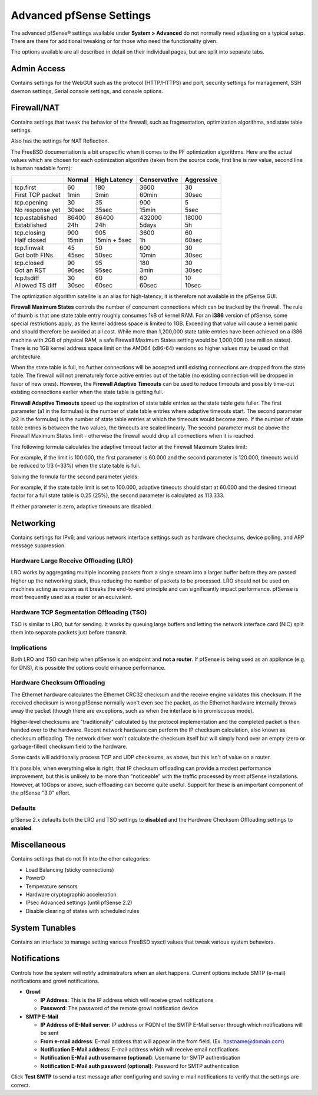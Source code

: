 Advanced pfSense Settings
=========================

The advanced pfSense® settings available under **System > Advanced**
do not normally need adjusting on a typical setup. There are there for
additional tweaking or for those who need the functionality given.

The options available are all described in detail on their individual
pages, but are split into separate tabs.

Admin Access
------------

Contains settings for the WebGUI such as the protocol (HTTP/HTTPS) and
port, security settings for management, SSH daemon settings, Serial
console settings, and console options.

Firewall/NAT
------------

Contains settings that tweak the behavior of the firewall, such as
fragmentation, optimization algorithms, and state table settings.

Also has the settings for NAT Reflection.

The FreeBSD documentation is a bit unspecific when it comes to the PF
optimization algorithms. Here are the actual values which are chosen for
each optimization algorithm (taken from the source code, first line is
raw value, second line is human readable form):

+----------------------+-----------+------------------+----------------+--------------+
|                      | Normal    | High Latency     | Conservative   | Aggressive   |
+======================+===========+==================+================+==============+
| | tcp.first          | | 60      | | 180            | | 3600         | | 30         |
| | First TCP packet   | | 1min    | | 3min           | | 60min        | | 30sec      |
+----------------------+-----------+------------------+----------------+--------------+
| | tcp.opening        | | 30      | | 35             | | 900          | | 5          |
| | No response yet    | | 30sec   | | 35sec          | | 15min        | | 5sec       |
+----------------------+-----------+------------------+----------------+--------------+
| | tcp.established    | | 86400   | | 86400          | | 432000       | | 18000      |
| | Established        | | 24h     | | 24h            | | 5days        | | 5h         |
+----------------------+-----------+------------------+----------------+--------------+
| | tcp.closing        | | 900     | | 905            | | 3600         | | 60         |
| | Half closed        | | 15min   | | 15min + 5sec   | | 1h           | | 60sec      |
+----------------------+-----------+------------------+----------------+--------------+
| | tcp.finwait        | | 45      | | 50             | | 600          | | 30         |
| | Got both FINs      | | 45sec   | | 50sec          | | 10min        | | 30sec      |
+----------------------+-----------+------------------+----------------+--------------+
| | tcp.closed         | | 90      | | 95             | | 180          | | 30         |
| | Got an RST         | | 90sec   | | 95sec          | | 3min         | | 30sec      |
+----------------------+-----------+------------------+----------------+--------------+
| | tcp.tsdiff         | | 30      | | 60             | | 60           | | 10         |
| | Allowed TS diff    | | 30sec   | | 60sec          | | 60sec        | | 10sec      |
+----------------------+-----------+------------------+----------------+--------------+

The optimization algorithm satellite is an alias for high-latency; it is
therefore not available in the pfSense GUI.

**Firewall Maximum States** controls the number of concurrent
connections which can be tracked by the firewall. The rule of thumb is
that one state table entry roughly consumes 1kB of kernel RAM. For an
**i386** version of pfSense, some special restrictions apply, as the
kernel address space is limited to 1GB. Exceeding that value will cause
a kernel panic and should therefore be avoided at all cost. While more
than 1,200,000 state table entries have been achieved on a i386 machine
with 2GB of physical RAM, a safe Firewall Maximum States setting would
be 1,000,000 (one million states). There is no 1GB kernel address space
limit on the AMD64 (x86-64) versions so higher values may be used on
that architecture.

When the state table is full, no further connections will be accepted
until existing connections are dropped from the state table. The
firewall will not prematurely force active entries out of the table (no
existing connection will be dropped in favor of new ones). However, the
**Firewall Adaptive Timeouts** can be used to reduce timeouts and
possibly time-out existing connections earlier when the state table is
getting full.

**Firewall Adaptive Timeouts** speed up the expiration of state table
entries as the state table gets fuller. The first parameter (a1 in the
formulas) is the number of state table entries where adaptive timeouts
start. The second parameter (a2 in the formulas) is the number of state
table entries at which the timeouts would become zero. If the number of
state table entries is between the two values, the timeouts are scaled
linearly. The second parameter must be above the Firewall Maximum States
limit - otherwise the firewall would drop all connections when it is
reached.

The following formula calculates the adaptive timeout factor at the
Firewall Maximum States limit:

.. image:: /_static/config/firewall_adaptive_timeouts_solved_for_factor_at_limit.png
   :align: center

For example, if the limit is 100.000, the first parameter is 60.000 and
the second parameter is 120.000, timeouts would be reduced to 1/3 (~33%)
when the state table is full.

Solving the formula for the second parameter yields:

.. image:: /_static/config/firewall_adaptive_timeouts_solved_for_a2.png
   :align: center

For example, if the state table limit is set to 100.000, adaptive
timeouts should start at 60.000 and the desired timeout factor for a
full state table is 0.25 (25%), the second parameter is calculated as
113.333.

If either parameter is zero, adaptive timeouts are disabled.

Networking
----------

Contains settings for IPv6, and various network interface settings such
as hardware checksums, device polling, and ARP message suppression.

Hardware Large Receive Offloading (LRO)
~~~~~~~~~~~~~~~~~~~~~~~~~~~~~~~~~~~~~~~

LRO works by aggregating multiple incoming packets from a single stream
into a larger buffer before they are passed higher up the networking
stack, thus reducing the number of packets to be processed. LRO should
not be used on machines acting as routers as it breaks the end-to-end
principle and can significantly impact performance. pfSense is most
frequently used as a router or an equivalent.

Hardware TCP Segmentation Offloading (TSO)
~~~~~~~~~~~~~~~~~~~~~~~~~~~~~~~~~~~~~~~~~~

TSO is similar to LRO, but for sending. It works by queuing large
buffers and letting the network interface card (NIC) split them into
separate packets just before transmit.

Implications
~~~~~~~~~~~~

Both LRO and TSO can help when pfSense is an endpoint and **not a
router**. If pfSense is being used as an appliance (e.g. for DNS), it is
possible the options could enhance performance.

Hardware Checksum Offloading
~~~~~~~~~~~~~~~~~~~~~~~~~~~~

The Ethernet hardware calculates the Ethernet CRC32 checksum and the
receive engine validates this checksum. If the received checksum is
wrong pfSense normally won't even see the packet, as the Ethernet
hardware internally throws away the packet (though there are exceptions,
such as when the interface is in promiscuous mode).

Higher-level checksums are "traditionally" calculated by the protocol
implementation and the completed packet is then handed over to the
hardware. Recent network hardware can perform the IP checksum
calculation, also known as checksum offloading. The network driver won't
calculate the checksum itself but will simply hand over an empty (zero
or garbage-filled) checksum field to the hardware.

Some cards will additionally process TCP and UDP checksums, as above,
but this isn't of value on a router.

It's possible, when everything else is right, that IP checksum
offloading can provide a modest performance improvement, but this is
unlikely to be more than "noticeable" with the traffic processed by most
pfSense installations. However, at 10Gbps or above, such offloading can
become quite useful. Support for these is an important component of the
pfSense "3.0" effort.

Defaults
~~~~~~~~

pfSense 2.x defaults both the LRO and TSO settings to **disabled** and
the Hardware Checksum Offloading settings to **enabled**.

Miscellaneous
-------------

Contains settings that do not fit into the other categories:

-  Load Balancing (sticky connections)
-  PowerD
-  Temperature sensors
-  Hardware cryptographic acceleration
-  IPsec Advanced settings (until pfSense 2.2)
-  Disable clearing of states with scheduled rules

System Tunables
---------------

Contains an interface to manage setting various FreeBSD sysctl values that
tweak various system behaviors.

Notifications
-------------

Controls how the system will notify administrators when an alert
happens. Current options include SMTP (e-mail) notifications and growl
notifications.

-  **Growl**

   -  **IP Address**: This is the IP address which will receive growl
      notifications
   -  **Password**: The password of the remote growl notification device

-  **SMTP E-Mail**

   -  **IP Address of E-Mail server**: IP address or FQDN of the SMTP
      E-Mail server through which notifications will be sent
   -  **From e-mail address**: E-mail address that will appear in the
      from field. (Ex. hostname@domain.com)
   -  **Notification E-Mail address**: E-mail address which will receive
      email notifications
   -  **Notification E-Mail auth username (optional)**: Username for
      SMTP authentication
   -  **Notification E-Mail auth password (optional)**: Password for
      SMTP authentication

Click **Test SMTP** to send a test message after configuring and saving
e-mail notifications to verify that the settings are correct.

